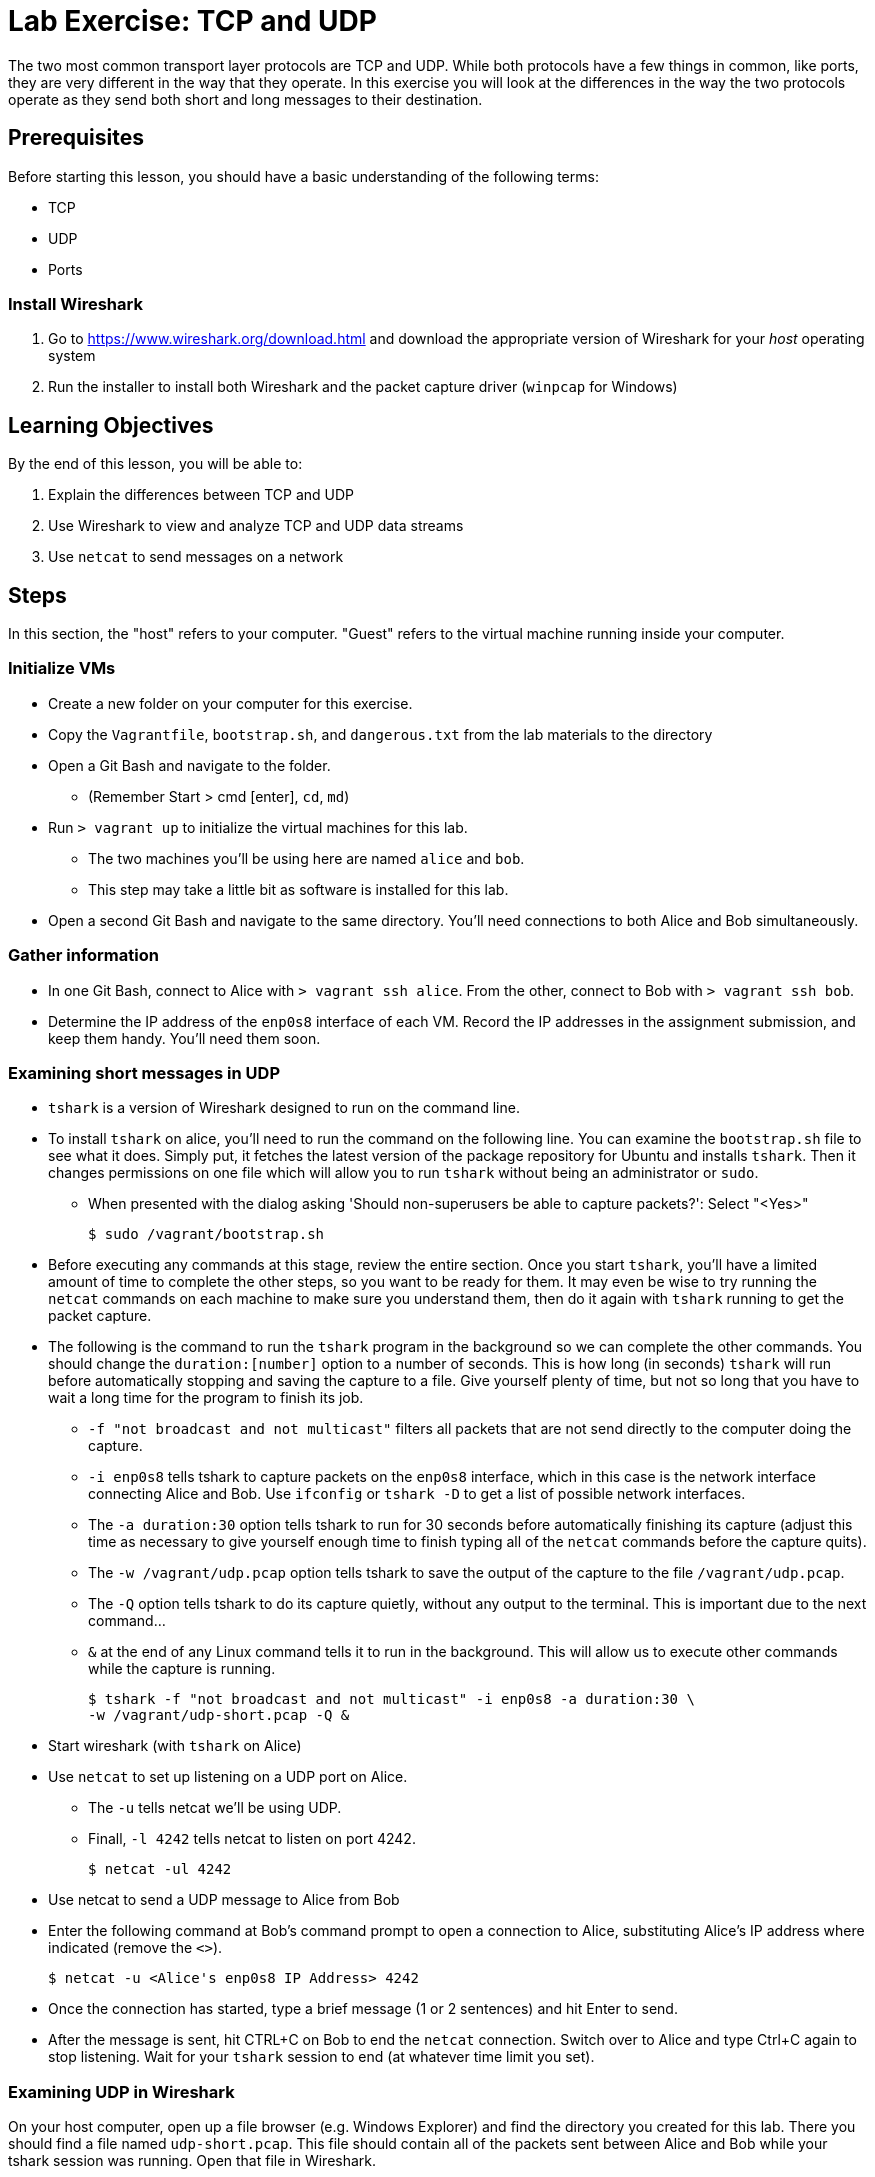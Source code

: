 = Lab Exercise: TCP and UDP

The two most common transport layer protocols are TCP and UDP.  While both protocols have a few things in common, like ports, they are very different in the way that they operate.  In this exercise you will look at the differences in the way the two protocols operate as they send both short and long messages to their destination.

== Prerequisites

Before starting this lesson, you should have a basic understanding of
the following terms:

* TCP
* UDP
* Ports

=== Install Wireshark

1.  Go to https://www.wireshark.org/download.html and download the
appropriate version of Wireshark for your _host_ operating system
2.  Run the installer to install both Wireshark and the packet capture
driver (`winpcap` for Windows)

== Learning Objectives

By the end of this lesson, you will be able to:

1.  Explain the differences between TCP and UDP
2.  Use Wireshark to view and analyze TCP and UDP data streams
3.  Use `netcat` to send messages on a network

== Steps

In this section, the "host" refers to your computer. "Guest" refers to
the virtual machine running inside your computer.

=== Initialize VMs

* Create a new folder on your computer for this exercise.
* Copy the `Vagrantfile`, `bootstrap.sh`, and `dangerous.txt` from the
lab materials to the directory
* Open a Git Bash and navigate to the folder.
** (Remember Start > cmd [enter], `cd`, `md`)
* Run `> vagrant up` to initialize the virtual machines for this lab.
** The two machines you'll be using here are named `alice` and `bob`.
** This step may take a little bit as software is installed for this
lab.
* Open a second Git Bash and navigate to the same directory.
You'll need connections to both Alice and Bob simultaneously.

=== Gather information

* In one Git Bash, connect to Alice with `> vagrant ssh alice`.
From the other, connect to Bob with `> vagrant ssh bob`.
* Determine the IP address of the `enp0s8` interface of each VM. Record
the IP addresses in the assignment submission, and keep them handy.
You'll need them soon.

=== Examining short messages in UDP

* `tshark` is a version of Wireshark designed to run on the command
line.
* To install `tshark` on alice, you'll need to run the command on the following line.  You can examine the `bootstrap.sh` file to see what it does.  Simply put, it fetches the latest version of the package repository for Ubuntu and installs `tshark`.  Then it changes permissions on one file which will allow you to run `tshark` without being an administrator or `sudo`.
** When presented with the dialog asking 'Should non-superusers be able to capture packets?': Select "<Yes>"

 $ sudo /vagrant/bootstrap.sh

* Before executing any commands at this stage, review the entire
section. Once you start `tshark`, you'll have a limited amount of time
to complete the other steps, so you want to be ready for them. It may
even be wise to try running the `netcat` commands on each machine to
make sure you understand them, then do it again with `tshark` running to
get the packet capture.
* The following is the command to run the `tshark` program in the
background so we can complete the other commands. You should change the
`duration:[number]` option to a number of seconds. This is how long (in
seconds) `tshark` will run before automatically stopping and saving the
capture to a file. Give yourself plenty of time, but not so long that
you have to wait a long time for the program to finish its job.
** `-f "not broadcast and not multicast"` filters all packets that are
not send directly to the computer doing the capture.
** `-i enp0s8` tells tshark to capture packets on the `enp0s8` interface,
which in this case is the network interface connecting Alice and Bob.
Use `ifconfig` or `tshark   -D` to get a list of possible network
interfaces.
** The `-a duration:30` option tells tshark to run for 30 seconds before
automatically finishing its capture (adjust this time as necessary to
give yourself enough time to finish typing all of the `netcat` commands
before the capture quits).
** The `-w /vagrant/udp.pcap` option tells tshark to save the output of
the capture to the file `/vagrant/udp.pcap`.
** The `-Q` option tells tshark to do its capture quietly, without any
output to the terminal. This is important due to the next command...
** `&` at the end of any Linux command tells it to run in the
background. This will allow us to execute other commands while the
capture is running.

 $ tshark -f "not broadcast and not multicast" -i enp0s8 -a duration:30 \
 -w /vagrant/udp-short.pcap -Q &

* Start wireshark (with `tshark` on Alice)
* Use `netcat` to set up listening on a UDP port on Alice.
** The `-u` tells netcat we'll be using UDP.
** Finall, `-l 4242` tells netcat to listen on port 4242.

 $ netcat -ul 4242

* Use netcat to send a UDP message to Alice from Bob
* Enter the following command at Bob's command prompt to open a
connection to Alice, substituting Alice's IP address where indicated
(remove the `<>`).

 $ netcat -u <Alice's enp0s8 IP Address> 4242

* Once the connection has started, type a brief message (1 or 2
sentences) and hit Enter to send.
* After the message is sent, hit CTRL+C on Bob to end the `netcat`
connection. Switch over to Alice and type Ctrl+C again to stop
listening. Wait for your `tshark` session to end (at whatever time limit
you set).

=== Examining UDP in Wireshark

On your host computer, open up a file browser (e.g. Windows Explorer)
and find the directory you created for this lab. There you should find a
file named `udp-short.pcap`. This file should contain all of the packets sent
between Alice and Bob while your tshark session was running. Open that
file in Wireshark.

* Answer the questions in the submission file regarding your short UDP
message.

=== Examining TCP

Now we will send a short message (the same short message as before)
using TCP instead of UDP.

* Start `tshark` again, changing the name of the output file to
`/vagrant/tcp-short.pcap`. This is important, because you may want to
review the UDP and TCP files to answer some of the questions in the
submission.
* On Alice, run `$ netcat -l 4242` to start listening on port 4242
* On Bob, run `$ netcat <Alice's enp0s8 ip address> 4242` to open a
connection
** Type your short message and hit Enter to send.
** Type Ctrl-C to end your connection. This will also close `netcat` on
Alice.
* Wait for your `tshark` session to end.
* Open `tcp-short.pcap` in Wireshark on your host computer and use it to
answer the questions in the submission file.

=== Longer messages

In this section we will use netcat to send the contents of a text file
as if we had typed it. This will let us see how UDP and TCP handle
sending and receiving longer messages.

* Open the `dangerous.txt` file you copied from the lab documents. It
should contain the entire contents of the short story "The Most
Dangerous Game" by Richard Connell. As long as it's in the same
directory as your Vagrantfile, can access it on your Linux VMs at
`/vagrant/dangerous.txt`.

==== UDP

* Start `tshark`, outputting to the file `/vagrant/udp-long.pcap`.
* Start `netcat` on Alice listening for a UDP message (`-u`) on port
4242.
* On Bob, send the contents of the `dangerous.txt` file over UDP with
the following command:

 $ netcat -u 192.168.100.10 4242 < /vagrant/dangerous.txt

* You should see the contents of the file appear in Alice's terminal.
* Press Ctrl-C on both VMs to stop netcat, then wait for your tshark
session to end.
* Open `udp-long.pcap` in Wireshark on your host, and use it to answer
the questions in the submission document

==== TCP

* Start `tshark` with the filename `/vagrant/tcp-long.pcap` as the
output.
* Start `netcat` on Alice listening for a _TCP_ message on 4242.
* On Bob, send the contents of `dangerous.txt` over TCP to Alice
* Wait for your `tshark` session to end, then open `tcp-long.pcap` in
Wireshark on your host.
* Answer the questions in the submission file

=== Cleanup (Optional)

After submitting your work, you can destroy any boxes you used.

* Run "`$ exit`" to leave the SSH session. You will be back at your
regular command prompt.
* Run "`> vagrant destroy`" to turn off the machines and delete them
completely from your system. Answer "y" to confirm deletion.

== Questions

1. What are the IP addresses of Alice and Bob?

[width=40%,options="header"]
|==============================
| VM name | IP address 
| Alice   |            
| Bob     |            
|==============================


=== UDP short message

[start=2]
2. What are the source and destination ports of the UDP datagram?
3. What are the source and destination IP addresses of the message?
4. How many UDP packets did it take to send your short message (hint: only count packets
   captured that list UDP as the protocol)?
5. How many bytes was the message?
6. How many total bytes (from all packets) were required to transmit this message (add up
   the "length" of all UDP packets)?
7. How many bytes of data were sent (hint: click the packet in Wireshark and look at the
   "Data" section).

=== TCP short message

[start=8]
8. What are the source and destination IP addresses of the message?
9. What are the source and destination ports of the TCP datagram?
10. How many TCP packets did it take to send your short message (hint: only count packets
   captured that list TCP as the protocol)?
11. How many bytes was the message?
12. How many total bytes (from all packets) were required to transmit this message (add up
   the "length" of all TCP packets)?
13. How many bytes of data were sent (hint: find the message in Wireshark and look at the
"Data" section).

=== TCP & UDP long messages

[start=14]
14. The `netcat` program can be used to transfer the contents of files between
   machines. You transferred a large file to the stdout (aka the terminal) on Alice's
   computer using the `netcat [ip] [port] < filename.txt` syntax on Bob. If you had typed
   `netcat -l [port] > filename.txt` on Alice, that output would have gone into a
   file. Would TCP or UDP be better used for a file transfer like this, and why?
15. How many packets did UDP take to send the message? What about TCP? Can you explain why?

=== Critical thinking

[start=16]
15. What are two important differences between TCP and UDP when sending short messages?
16. Why would someone choose to use TCP to send short messages (e.g. IRC for chat
   or SMTP for short emails)?
17. Name a service that uses UDP, and explain why.

=== Brainstorming

[start=19]
18. Why don't you have to close netcat manually when you use TCP to send a long file?
